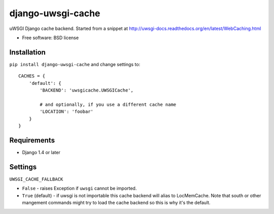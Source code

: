 ===============================
django-uwsgi-cache
===============================

.. image:: http://img.shields.io/travis/ionelmc/django-uwsgi-cache/master.png
    :alt: Travis-CI Build Status
    :target: https://travis-ci.org/ionelmc/django-uwsgi-cache

.. image:: http://img.shields.io/coveralls/ionelmc/django-uwsgi-cache/master.png
    :alt: Coverage Status
    :target: https://coveralls.io/r/ionelmc/django-uwsgi-cache

.. image:: http://img.shields.io/pypi/v/django-uwsgi-cache.png
    :alt: PYPI Package
    :target: https://pypi.python.org/pypi/django-uwsgi-cache

.. image:: http://img.shields.io/pypi/dm/django-uwsgi-cache.png
    :alt: PYPI Package
    :target: https://pypi.python.org/pypi/django-uwsgi-cache

uWSGI Django cache backend. Started from a snippet at http://uwsgi-docs.readthedocs.org/en/latest/WebCaching.html

* Free software: BSD license

Installation
============

``pip install django-uwsgi-cache`` and change settings to::

    CACHES = {
        'default': {
            'BACKEND': 'uwsgicache.UWSGICache',

            # and optionally, if you use a different cache name
            'LOCATION': 'foobar'
        }
    }

Requirements
============

* Django 1.4 or later

Settings
========

``UWSGI_CACHE_FALLBACK``

- ``False`` - raises Exception if ``uwsgi`` cannot be imported.
- ``True`` (default) - if uwsgi is not importable this cache backend will alias
  to LocMemCache. Note that south or other mangement commands might try to load
  the cache backend so this is why it's the default.
